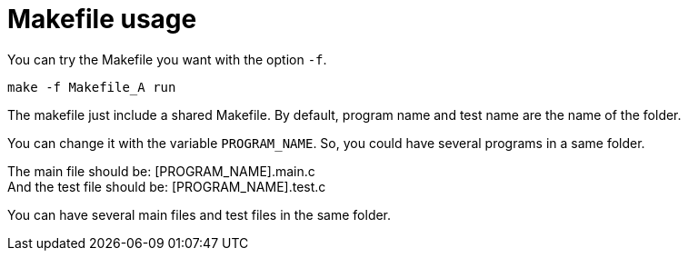 = Makefile usage

You can try the Makefile you want with the option `-f`.

----
make -f Makefile_A run
----


The makefile just include a shared Makefile. 
By default, program name and test name are the name of the folder.

You can change it with the variable `PROGRAM_NAME`.
So, you could have several programs in a same folder. 

The main file should be: [PROGRAM_NAME].main.c +
And the test file should be: [PROGRAM_NAME].test.c

You can have several main files and test files in the same folder.

